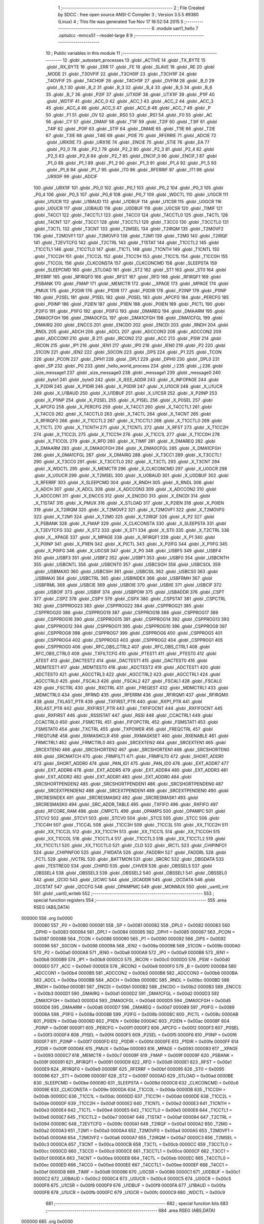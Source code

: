                                       1 ;--------------------------------------------------------
                                      2 ; File Created by SDCC : free open source ANSI-C Compiler
                                      3 ; Version 3.5.5 #9380 (Linux)
                                      4 ; This file was generated Tue Nov 17 16:52:54 2015
                                      5 ;--------------------------------------------------------
                                      6 	.module uart1_hello
                                      7 	.optsdcc -mmcs51 --model-large
                                      8 	
                                      9 ;--------------------------------------------------------
                                     10 ; Public variables in this module
                                     11 ;--------------------------------------------------------
                                     12 	.globl _autostart_processes
                                     13 	.globl _ACTIVE
                                     14 	.globl _TX_BYTE
                                     15 	.globl _RX_BYTE
                                     16 	.globl _ERR
                                     17 	.globl _FE
                                     18 	.globl _SLAVE
                                     19 	.globl _RE
                                     20 	.globl _MODE
                                     21 	.globl _T3OVFIF
                                     22 	.globl _T3CH0IF
                                     23 	.globl _T3CH1IF
                                     24 	.globl _T4OVFIF
                                     25 	.globl _T4CH0IF
                                     26 	.globl _T4CH1IF
                                     27 	.globl _OVFIM
                                     28 	.globl _B_0
                                     29 	.globl _B_1
                                     30 	.globl _B_2
                                     31 	.globl _B_3
                                     32 	.globl _B_4
                                     33 	.globl _B_5
                                     34 	.globl _B_6
                                     35 	.globl _B_7
                                     36 	.globl _P2IF
                                     37 	.globl _UTX0IF
                                     38 	.globl _UTX1IF
                                     39 	.globl _P1IF
                                     40 	.globl _WDTIF
                                     41 	.globl _ACC_0
                                     42 	.globl _ACC_1
                                     43 	.globl _ACC_2
                                     44 	.globl _ACC_3
                                     45 	.globl _ACC_4
                                     46 	.globl _ACC_5
                                     47 	.globl _ACC_6
                                     48 	.globl _ACC_7
                                     49 	.globl _P
                                     50 	.globl _F1
                                     51 	.globl _OV
                                     52 	.globl _RS0
                                     53 	.globl _RS1
                                     54 	.globl _F0
                                     55 	.globl _AC
                                     56 	.globl _CY
                                     57 	.globl _DMAIF
                                     58 	.globl _T1IF
                                     59 	.globl _T2IF
                                     60 	.globl _T3IF
                                     61 	.globl _T4IF
                                     62 	.globl _P0IF
                                     63 	.globl _STIF
                                     64 	.globl _DMAIE
                                     65 	.globl _T1IE
                                     66 	.globl _T2IE
                                     67 	.globl _T3IE
                                     68 	.globl _T4IE
                                     69 	.globl _P0IE
                                     70 	.globl _RFERRIE
                                     71 	.globl _ADCIE
                                     72 	.globl _URX0IE
                                     73 	.globl _URX1IE
                                     74 	.globl _ENCIE
                                     75 	.globl _STIE
                                     76 	.globl _EA
                                     77 	.globl _P2_0
                                     78 	.globl _P2_1
                                     79 	.globl _P2_2
                                     80 	.globl _P2_3
                                     81 	.globl _P2_4
                                     82 	.globl _P2_5
                                     83 	.globl _P2_6
                                     84 	.globl _P2_7
                                     85 	.globl _ENCIF_0
                                     86 	.globl _ENCIF_1
                                     87 	.globl _P1_0
                                     88 	.globl _P1_1
                                     89 	.globl _P1_2
                                     90 	.globl _P1_3
                                     91 	.globl _P1_4
                                     92 	.globl _P1_5
                                     93 	.globl _P1_6
                                     94 	.globl _P1_7
                                     95 	.globl _IT0
                                     96 	.globl _RFERRIF
                                     97 	.globl _IT1
                                     98 	.globl _URX0IF
                                     99 	.globl _ADCIF
                                    100 	.globl _URX1IF
                                    101 	.globl _P0_0
                                    102 	.globl _P0_1
                                    103 	.globl _P0_2
                                    104 	.globl _P0_3
                                    105 	.globl _P0_4
                                    106 	.globl _P0_5
                                    107 	.globl _P0_6
                                    108 	.globl _P0_7
                                    109 	.globl _WDCTL
                                    110 	.globl _U1GCR
                                    111 	.globl _U1UCR
                                    112 	.globl _U1BAUD
                                    113 	.globl _U1DBUF
                                    114 	.globl _U1CSR
                                    115 	.globl _U0GCR
                                    116 	.globl _U0UCR
                                    117 	.globl _U0BAUD
                                    118 	.globl _U0DBUF
                                    119 	.globl _U0CSR
                                    120 	.globl _TIMIF
                                    121 	.globl _T4CC1
                                    122 	.globl _T4CCTL1
                                    123 	.globl _T4CC0
                                    124 	.globl _T4CCTL0
                                    125 	.globl _T4CTL
                                    126 	.globl _T4CNT
                                    127 	.globl _T3CC1
                                    128 	.globl _T3CCTL1
                                    129 	.globl _T3CC0
                                    130 	.globl _T3CCTL0
                                    131 	.globl _T3CTL
                                    132 	.globl _T3CNT
                                    133 	.globl _T2MSEL
                                    134 	.globl _T2IRQM
                                    135 	.globl _T2MOVF2
                                    136 	.globl _T2MOVF1
                                    137 	.globl _T2MOVF0
                                    138 	.globl _T2M1
                                    139 	.globl _T2M0
                                    140 	.globl _T2IRQF
                                    141 	.globl _T2EVTCFG
                                    142 	.globl _T2CTRL
                                    143 	.globl _T1STAT
                                    144 	.globl _T1CCTL2
                                    145 	.globl _T1CCTL1
                                    146 	.globl _T1CCTL0
                                    147 	.globl _T1CTL
                                    148 	.globl _T1CNTH
                                    149 	.globl _T1CNTL
                                    150 	.globl _T1CC2H
                                    151 	.globl _T1CC2L
                                    152 	.globl _T1CC1H
                                    153 	.globl _T1CC1L
                                    154 	.globl _T1CC0H
                                    155 	.globl _T1CC0L
                                    156 	.globl _CLKCONSTA
                                    157 	.globl _CLKCONCMD
                                    158 	.globl _SLEEPSTA
                                    159 	.globl _SLEEPCMD
                                    160 	.globl _STLOAD
                                    161 	.globl _ST2
                                    162 	.globl _ST1
                                    163 	.globl _ST0
                                    164 	.globl _RFERRF
                                    165 	.globl _RFIRQF0
                                    166 	.globl _RFST
                                    167 	.globl _RFD
                                    168 	.globl _RFIRQF1
                                    169 	.globl _PSBANK
                                    170 	.globl _FMAP
                                    171 	.globl _MEMCTR
                                    172 	.globl __XPAGE
                                    173 	.globl _MPAGE
                                    174 	.globl _PMUX
                                    175 	.globl _P2DIR
                                    176 	.globl _P1DIR
                                    177 	.globl _P0DIR
                                    178 	.globl _P2INP
                                    179 	.globl _P1INP
                                    180 	.globl _P2SEL
                                    181 	.globl _P1SEL
                                    182 	.globl _P0SEL
                                    183 	.globl _APCFG
                                    184 	.globl _PERCFG
                                    185 	.globl _P0INP
                                    186 	.globl _P2IEN
                                    187 	.globl _P1IEN
                                    188 	.globl _P0IEN
                                    189 	.globl _PICTL
                                    190 	.globl _P2IFG
                                    191 	.globl _P1IFG
                                    192 	.globl _P0IFG
                                    193 	.globl _DMAREQ
                                    194 	.globl _DMAARM
                                    195 	.globl _DMA0CFGH
                                    196 	.globl _DMA0CFGL
                                    197 	.globl _DMA1CFGH
                                    198 	.globl _DMA1CFGL
                                    199 	.globl _DMAIRQ
                                    200 	.globl _ENCCS
                                    201 	.globl _ENCDO
                                    202 	.globl _ENCDI
                                    203 	.globl _RNDH
                                    204 	.globl _RNDL
                                    205 	.globl _ADCH
                                    206 	.globl _ADCL
                                    207 	.globl _ADCCON3
                                    208 	.globl _ADCCON2
                                    209 	.globl _ADCCON1
                                    210 	.globl _B
                                    211 	.globl _IRCON2
                                    212 	.globl _ACC
                                    213 	.globl _PSW
                                    214 	.globl _IRCON
                                    215 	.globl _IP1
                                    216 	.globl _IEN1
                                    217 	.globl _IP0
                                    218 	.globl _IEN0
                                    219 	.globl _P2
                                    220 	.globl _S1CON
                                    221 	.globl _IEN2
                                    222 	.globl _S0CON
                                    223 	.globl _DPS
                                    224 	.globl _P1
                                    225 	.globl _TCON
                                    226 	.globl _PCON
                                    227 	.globl _DPH1
                                    228 	.globl _DPL1
                                    229 	.globl _DPH0
                                    230 	.globl _DPL0
                                    231 	.globl _SP
                                    232 	.globl _P0
                                    233 	.globl _hello_world_process
                                    234 	.globl _i
                                    235 	.globl _j
                                    236 	.globl _size_message1
                                    237 	.globl _size_message0
                                    238 	.globl _message1
                                    239 	.globl _message0
                                    240 	.globl _byte1
                                    241 	.globl _byte0
                                    242 	.globl _X_IEEE_ADDR
                                    243 	.globl _X_INFOPAGE
                                    244 	.globl _X_P2DIR
                                    245 	.globl _X_P1DIR
                                    246 	.globl _X_P0DIR
                                    247 	.globl _X_U1GCR
                                    248 	.globl _X_U1UCR
                                    249 	.globl _X_U1BAUD
                                    250 	.globl _X_U1DBUF
                                    251 	.globl _X_U1CSR
                                    252 	.globl _X_P2INP
                                    253 	.globl _X_P1INP
                                    254 	.globl _X_P2SEL
                                    255 	.globl _X_P1SEL
                                    256 	.globl _X_P0SEL
                                    257 	.globl _X_APCFG
                                    258 	.globl _X_PERCFG
                                    259 	.globl _X_T4CC1
                                    260 	.globl _X_T4CCTL1
                                    261 	.globl _X_T4CC0
                                    262 	.globl _X_T4CCTL0
                                    263 	.globl _X_T4CTL
                                    264 	.globl _X_T4CNT
                                    265 	.globl _X_RFIRQF0
                                    266 	.globl _X_T1CCTL2
                                    267 	.globl _X_T1CCTL1
                                    268 	.globl _X_T1CCTL0
                                    269 	.globl _X_T1CTL
                                    270 	.globl _X_T1CNTH
                                    271 	.globl _X_T1CNTL
                                    272 	.globl _X_RFST
                                    273 	.globl _X_T1CC2H
                                    274 	.globl _X_T1CC2L
                                    275 	.globl _X_T1CC1H
                                    276 	.globl _X_T1CC1L
                                    277 	.globl _X_T1CC0H
                                    278 	.globl _X_T1CC0L
                                    279 	.globl _X_RFD
                                    280 	.globl _X_TIMIF
                                    281 	.globl _X_DMAREQ
                                    282 	.globl _X_DMAARM
                                    283 	.globl _X_DMA0CFGH
                                    284 	.globl _X_DMA0CFGL
                                    285 	.globl _X_DMA1CFGH
                                    286 	.globl _X_DMA1CFGL
                                    287 	.globl _X_DMAIRQ
                                    288 	.globl _X_T3CC1
                                    289 	.globl _X_T3CCTL1
                                    290 	.globl _X_T3CC0
                                    291 	.globl _X_T3CCTL0
                                    292 	.globl _X_T3CTL
                                    293 	.globl _X_T3CNT
                                    294 	.globl _X_WDCTL
                                    295 	.globl _X_MEMCTR
                                    296 	.globl _X_CLKCONCMD
                                    297 	.globl _X_U0GCR
                                    298 	.globl _X_U0UCR
                                    299 	.globl _X_T2MSEL
                                    300 	.globl _X_U0BAUD
                                    301 	.globl _X_U0DBUF
                                    302 	.globl _X_RFERRF
                                    303 	.globl _X_SLEEPCMD
                                    304 	.globl _X_RNDH
                                    305 	.globl _X_RNDL
                                    306 	.globl _X_ADCH
                                    307 	.globl _X_ADCL
                                    308 	.globl _X_ADCCON3
                                    309 	.globl _X_ADCCON2
                                    310 	.globl _X_ADCCON1
                                    311 	.globl _X_ENCCS
                                    312 	.globl _X_ENCDO
                                    313 	.globl _X_ENCDI
                                    314 	.globl _X_T1STAT
                                    315 	.globl _X_PMUX
                                    316 	.globl _X_STLOAD
                                    317 	.globl _X_P2IEN
                                    318 	.globl _X_P0IEN
                                    319 	.globl _X_T2IRQM
                                    320 	.globl _X_T2MOVF2
                                    321 	.globl _X_T2MOVF1
                                    322 	.globl _X_T2MOVF0
                                    323 	.globl _X_T2M1
                                    324 	.globl _X_T2M0
                                    325 	.globl _X_T2IRQF
                                    326 	.globl _X_P2
                                    327 	.globl _X_PSBANK
                                    328 	.globl _X_FMAP
                                    329 	.globl _X_CLKCONSTA
                                    330 	.globl _X_SLEEPSTA
                                    331 	.globl _X_T2EVTCFG
                                    332 	.globl _X_ST2
                                    333 	.globl _X_ST1
                                    334 	.globl _X_ST0
                                    335 	.globl _X_T2CTRL
                                    336 	.globl _X__XPAGE
                                    337 	.globl _X_MPAGE
                                    338 	.globl _X_RFIRQF1
                                    339 	.globl _X_P1
                                    340 	.globl _X_P0INP
                                    341 	.globl _X_P1IEN
                                    342 	.globl _X_PICTL
                                    343 	.globl _X_P2IFG
                                    344 	.globl _X_P1IFG
                                    345 	.globl _X_P0IFG
                                    346 	.globl _X_U0CSR
                                    347 	.globl _X_P0
                                    348 	.globl _USBF5
                                    349 	.globl _USBF4
                                    350 	.globl _USBF3
                                    351 	.globl _USBF2
                                    352 	.globl _USBF1
                                    353 	.globl _USBF0
                                    354 	.globl _USBCNTH
                                    355 	.globl _USBCNTL
                                    356 	.globl _USBCNT0
                                    357 	.globl _USBCSOH
                                    358 	.globl _USBCSOL
                                    359 	.globl _USBMAXO
                                    360 	.globl _USBCSIH
                                    361 	.globl _USBCSIL
                                    362 	.globl _USBCS0
                                    363 	.globl _USBMAXI
                                    364 	.globl _USBCTRL
                                    365 	.globl _USBINDEX
                                    366 	.globl _USBFRMH
                                    367 	.globl _USBFRML
                                    368 	.globl _USBCIE
                                    369 	.globl _USBOIE
                                    370 	.globl _USBIIE
                                    371 	.globl _USBCIF
                                    372 	.globl _USBOIF
                                    373 	.globl _USBIIF
                                    374 	.globl _USBPOW
                                    375 	.globl _USBADDR
                                    376 	.globl _CSPT
                                    377 	.globl _CSPZ
                                    378 	.globl _CSPY
                                    379 	.globl _CSPX
                                    380 	.globl _CSPSTAT
                                    381 	.globl _CSPCTRL
                                    382 	.globl _CSPPROG23
                                    383 	.globl _CSPPROG22
                                    384 	.globl _CSPPROG21
                                    385 	.globl _CSPPROG20
                                    386 	.globl _CSPPROG19
                                    387 	.globl _CSPPROG18
                                    388 	.globl _CSPPROG17
                                    389 	.globl _CSPPROG16
                                    390 	.globl _CSPPROG15
                                    391 	.globl _CSPPROG14
                                    392 	.globl _CSPPROG13
                                    393 	.globl _CSPPROG12
                                    394 	.globl _CSPPROG11
                                    395 	.globl _CSPPROG10
                                    396 	.globl _CSPPROG9
                                    397 	.globl _CSPPROG8
                                    398 	.globl _CSPPROG7
                                    399 	.globl _CSPPROG6
                                    400 	.globl _CSPPROG5
                                    401 	.globl _CSPPROG4
                                    402 	.globl _CSPPROG3
                                    403 	.globl _CSPPROG2
                                    404 	.globl _CSPPROG1
                                    405 	.globl _CSPPROG0
                                    406 	.globl _RFC_OBS_CTRL2
                                    407 	.globl _RFC_OBS_CTRL1
                                    408 	.globl _RFC_OBS_CTRL0
                                    409 	.globl _TXFILTCFG
                                    410 	.globl _PTEST1
                                    411 	.globl _PTEST0
                                    412 	.globl _ATEST
                                    413 	.globl _DACTEST2
                                    414 	.globl _DACTEST1
                                    415 	.globl _DACTEST0
                                    416 	.globl _MDMTEST1
                                    417 	.globl _MDMTEST0
                                    418 	.globl _ADCTEST2
                                    419 	.globl _ADCTEST1
                                    420 	.globl _ADCTEST0
                                    421 	.globl _AGCCTRL3
                                    422 	.globl _AGCCTRL2
                                    423 	.globl _AGCCTRL1
                                    424 	.globl _AGCCTRL0
                                    425 	.globl _FSCAL3
                                    426 	.globl _FSCAL2
                                    427 	.globl _FSCAL1
                                    428 	.globl _FSCAL0
                                    429 	.globl _FSCTRL
                                    430 	.globl _RXCTRL
                                    431 	.globl _FREQEST
                                    432 	.globl _MDMCTRL1
                                    433 	.globl _MDMCTRL0
                                    434 	.globl _RFRND
                                    435 	.globl _RFERRM
                                    436 	.globl _RFIRQM1
                                    437 	.globl _RFIRQM0
                                    438 	.globl _TXLAST_PTR
                                    439 	.globl _TXFIRST_PTR
                                    440 	.globl _RXP1_PTR
                                    441 	.globl _RXLAST_PTR
                                    442 	.globl _RXFIRST_PTR
                                    443 	.globl _TXFIFOCNT
                                    444 	.globl _RXFIFOCNT
                                    445 	.globl _RXFIRST
                                    446 	.globl _RSSISTAT
                                    447 	.globl _RSSI
                                    448 	.globl _CCACTRL1
                                    449 	.globl _CCACTRL0
                                    450 	.globl _FSMCTRL
                                    451 	.globl _FIFOPCTRL
                                    452 	.globl _FSMSTAT1
                                    453 	.globl _FSMSTAT0
                                    454 	.globl _TXCTRL
                                    455 	.globl _TXPOWER
                                    456 	.globl _FREQCTRL
                                    457 	.globl _FREQTUNE
                                    458 	.globl _RXMASKCLR
                                    459 	.globl _RXMASKSET
                                    460 	.globl _RXENABLE
                                    461 	.globl _FRMCTRL1
                                    462 	.globl _FRMCTRL0
                                    463 	.globl _SRCEXTEN2
                                    464 	.globl _SRCEXTEN1
                                    465 	.globl _SRCEXTEN0
                                    466 	.globl _SRCSHORTEN2
                                    467 	.globl _SRCSHORTEN1
                                    468 	.globl _SRCSHORTEN0
                                    469 	.globl _SRCMATCH
                                    470 	.globl _FRMFILT1
                                    471 	.globl _FRMFILT0
                                    472 	.globl _SHORT_ADDR1
                                    473 	.globl _SHORT_ADDR0
                                    474 	.globl _PAN_ID1
                                    475 	.globl _PAN_ID0
                                    476 	.globl _EXT_ADDR7
                                    477 	.globl _EXT_ADDR6
                                    478 	.globl _EXT_ADDR5
                                    479 	.globl _EXT_ADDR4
                                    480 	.globl _EXT_ADDR3
                                    481 	.globl _EXT_ADDR2
                                    482 	.globl _EXT_ADDR1
                                    483 	.globl _EXT_ADDR0
                                    484 	.globl _SRCSHORTPENDEN2
                                    485 	.globl _SRCSHORTPENDEN1
                                    486 	.globl _SRCSHORTPENDEN0
                                    487 	.globl _SRCEXTPENDEN2
                                    488 	.globl _SRCEXTPENDEN1
                                    489 	.globl _SRCEXTPENDEN0
                                    490 	.globl _SRCRESINDEX
                                    491 	.globl _SRCRESMASK2
                                    492 	.globl _SRCRESMASK1
                                    493 	.globl _SRCRESMASK0
                                    494 	.globl _SRC_ADDR_TABLE
                                    495 	.globl _TXFIFO
                                    496 	.globl _RXFIFO
                                    497 	.globl _RFCORE_RAM
                                    498 	.globl _CMPCTL
                                    499 	.globl _OPAMPS
                                    500 	.globl _OPAMPC
                                    501 	.globl _STCV2
                                    502 	.globl _STCV1
                                    503 	.globl _STCV0
                                    504 	.globl _STCS
                                    505 	.globl _STCC
                                    506 	.globl _T1CC4H
                                    507 	.globl _T1CC4L
                                    508 	.globl _T1CC3H
                                    509 	.globl _T1CC3L
                                    510 	.globl _XX_T1CC2H
                                    511 	.globl _XX_T1CC2L
                                    512 	.globl _XX_T1CC1H
                                    513 	.globl _XX_T1CC1L
                                    514 	.globl _XX_T1CC0H
                                    515 	.globl _XX_T1CC0L
                                    516 	.globl _T1CCTL4
                                    517 	.globl _T1CCTL3
                                    518 	.globl _XX_T1CCTL2
                                    519 	.globl _XX_T1CCTL1
                                    520 	.globl _XX_T1CCTL0
                                    521 	.globl _CLD
                                    522 	.globl _IRCTL
                                    523 	.globl _CHIPINFO1
                                    524 	.globl _CHIPINFO0
                                    525 	.globl _FWDATA
                                    526 	.globl _FADDRH
                                    527 	.globl _FADDRL
                                    528 	.globl _FCTL
                                    529 	.globl _IVCTRL
                                    530 	.globl _BATTMON
                                    531 	.globl _SRCRC
                                    532 	.globl _DBGDATA
                                    533 	.globl _TESTREG0
                                    534 	.globl _CHIPID
                                    535 	.globl _CHVER
                                    536 	.globl _OBSSEL5
                                    537 	.globl _OBSSEL4
                                    538 	.globl _OBSSEL3
                                    539 	.globl _OBSSEL2
                                    540 	.globl _OBSSEL1
                                    541 	.globl _OBSSEL0
                                    542 	.globl _I2CIO
                                    543 	.globl _I2CWC
                                    544 	.globl _I2CADDR
                                    545 	.globl _I2CDATA
                                    546 	.globl _I2CSTAT
                                    547 	.globl _I2CCFG
                                    548 	.globl _OPAMPMC
                                    549 	.globl _MONMUX
                                    550 	.globl _uart0_init
                                    551 	.globl _uart0_writeb
                                    552 ;--------------------------------------------------------
                                    553 ; special function registers
                                    554 ;--------------------------------------------------------
                                    555 	.area RSEG    (ABS,DATA)
      000000                        556 	.org 0x0000
                           000080   557 _P0	=	0x0080
                           000081   558 _SP	=	0x0081
                           000082   559 _DPL0	=	0x0082
                           000083   560 _DPH0	=	0x0083
                           000084   561 _DPL1	=	0x0084
                           000085   562 _DPH1	=	0x0085
                           000087   563 _PCON	=	0x0087
                           000088   564 _TCON	=	0x0088
                           000090   565 _P1	=	0x0090
                           000092   566 _DPS	=	0x0092
                           000098   567 _S0CON	=	0x0098
                           00009A   568 _IEN2	=	0x009a
                           00009B   569 _S1CON	=	0x009b
                           0000A0   570 _P2	=	0x00a0
                           0000A8   571 _IEN0	=	0x00a8
                           0000A9   572 _IP0	=	0x00a9
                           0000B8   573 _IEN1	=	0x00b8
                           0000B9   574 _IP1	=	0x00b9
                           0000C0   575 _IRCON	=	0x00c0
                           0000D0   576 _PSW	=	0x00d0
                           0000E0   577 _ACC	=	0x00e0
                           0000E8   578 _IRCON2	=	0x00e8
                           0000F0   579 _B	=	0x00f0
                           0000B4   580 _ADCCON1	=	0x00b4
                           0000B5   581 _ADCCON2	=	0x00b5
                           0000B6   582 _ADCCON3	=	0x00b6
                           0000BA   583 _ADCL	=	0x00ba
                           0000BB   584 _ADCH	=	0x00bb
                           0000BC   585 _RNDL	=	0x00bc
                           0000BD   586 _RNDH	=	0x00bd
                           0000B1   587 _ENCDI	=	0x00b1
                           0000B2   588 _ENCDO	=	0x00b2
                           0000B3   589 _ENCCS	=	0x00b3
                           0000D1   590 _DMAIRQ	=	0x00d1
                           0000D2   591 _DMA1CFGL	=	0x00d2
                           0000D3   592 _DMA1CFGH	=	0x00d3
                           0000D4   593 _DMA0CFGL	=	0x00d4
                           0000D5   594 _DMA0CFGH	=	0x00d5
                           0000D6   595 _DMAARM	=	0x00d6
                           0000D7   596 _DMAREQ	=	0x00d7
                           000089   597 _P0IFG	=	0x0089
                           00008A   598 _P1IFG	=	0x008a
                           00008B   599 _P2IFG	=	0x008b
                           00008C   600 _PICTL	=	0x008c
                           0000AB   601 _P0IEN	=	0x00ab
                           00008D   602 _P1IEN	=	0x008d
                           0000AC   603 _P2IEN	=	0x00ac
                           00008F   604 _P0INP	=	0x008f
                           0000F1   605 _PERCFG	=	0x00f1
                           0000F2   606 _APCFG	=	0x00f2
                           0000F3   607 _P0SEL	=	0x00f3
                           0000F4   608 _P1SEL	=	0x00f4
                           0000F5   609 _P2SEL	=	0x00f5
                           0000F6   610 _P1INP	=	0x00f6
                           0000F7   611 _P2INP	=	0x00f7
                           0000FD   612 _P0DIR	=	0x00fd
                           0000FE   613 _P1DIR	=	0x00fe
                           0000FF   614 _P2DIR	=	0x00ff
                           0000AE   615 _PMUX	=	0x00ae
                           000093   616 _MPAGE	=	0x0093
                           000093   617 __XPAGE	=	0x0093
                           0000C7   618 _MEMCTR	=	0x00c7
                           00009F   619 _FMAP	=	0x009f
                           00009F   620 _PSBANK	=	0x009f
                           000091   621 _RFIRQF1	=	0x0091
                           0000D9   622 _RFD	=	0x00d9
                           0000E1   623 _RFST	=	0x00e1
                           0000E9   624 _RFIRQF0	=	0x00e9
                           0000BF   625 _RFERRF	=	0x00bf
                           000095   626 _ST0	=	0x0095
                           000096   627 _ST1	=	0x0096
                           000097   628 _ST2	=	0x0097
                           0000AD   629 _STLOAD	=	0x00ad
                           0000BE   630 _SLEEPCMD	=	0x00be
                           00009D   631 _SLEEPSTA	=	0x009d
                           0000C6   632 _CLKCONCMD	=	0x00c6
                           00009E   633 _CLKCONSTA	=	0x009e
                           0000DA   634 _T1CC0L	=	0x00da
                           0000DB   635 _T1CC0H	=	0x00db
                           0000DC   636 _T1CC1L	=	0x00dc
                           0000DD   637 _T1CC1H	=	0x00dd
                           0000DE   638 _T1CC2L	=	0x00de
                           0000DF   639 _T1CC2H	=	0x00df
                           0000E2   640 _T1CNTL	=	0x00e2
                           0000E3   641 _T1CNTH	=	0x00e3
                           0000E4   642 _T1CTL	=	0x00e4
                           0000E5   643 _T1CCTL0	=	0x00e5
                           0000E6   644 _T1CCTL1	=	0x00e6
                           0000E7   645 _T1CCTL2	=	0x00e7
                           0000AF   646 _T1STAT	=	0x00af
                           000094   647 _T2CTRL	=	0x0094
                           00009C   648 _T2EVTCFG	=	0x009c
                           0000A1   649 _T2IRQF	=	0x00a1
                           0000A2   650 _T2M0	=	0x00a2
                           0000A3   651 _T2M1	=	0x00a3
                           0000A4   652 _T2MOVF0	=	0x00a4
                           0000A5   653 _T2MOVF1	=	0x00a5
                           0000A6   654 _T2MOVF2	=	0x00a6
                           0000A7   655 _T2IRQM	=	0x00a7
                           0000C3   656 _T2MSEL	=	0x00c3
                           0000CA   657 _T3CNT	=	0x00ca
                           0000CB   658 _T3CTL	=	0x00cb
                           0000CC   659 _T3CCTL0	=	0x00cc
                           0000CD   660 _T3CC0	=	0x00cd
                           0000CE   661 _T3CCTL1	=	0x00ce
                           0000CF   662 _T3CC1	=	0x00cf
                           0000EA   663 _T4CNT	=	0x00ea
                           0000EB   664 _T4CTL	=	0x00eb
                           0000EC   665 _T4CCTL0	=	0x00ec
                           0000ED   666 _T4CC0	=	0x00ed
                           0000EE   667 _T4CCTL1	=	0x00ee
                           0000EF   668 _T4CC1	=	0x00ef
                           0000D8   669 _TIMIF	=	0x00d8
                           000086   670 _U0CSR	=	0x0086
                           0000C1   671 _U0DBUF	=	0x00c1
                           0000C2   672 _U0BAUD	=	0x00c2
                           0000C4   673 _U0UCR	=	0x00c4
                           0000C5   674 _U0GCR	=	0x00c5
                           0000F8   675 _U1CSR	=	0x00f8
                           0000F9   676 _U1DBUF	=	0x00f9
                           0000FA   677 _U1BAUD	=	0x00fa
                           0000FB   678 _U1UCR	=	0x00fb
                           0000FC   679 _U1GCR	=	0x00fc
                           0000C9   680 _WDCTL	=	0x00c9
                                    681 ;--------------------------------------------------------
                                    682 ; special function bits
                                    683 ;--------------------------------------------------------
                                    684 	.area RSEG    (ABS,DATA)
      000000                        685 	.org 0x0000
                           000087   686 _P0_7	=	0x0087
                           000086   687 _P0_6	=	0x0086
                           000085   688 _P0_5	=	0x0085
                           000084   689 _P0_4	=	0x0084
                           000083   690 _P0_3	=	0x0083
                           000082   691 _P0_2	=	0x0082
                           000081   692 _P0_1	=	0x0081
                           000080   693 _P0_0	=	0x0080
                           00008F   694 _URX1IF	=	0x008f
                           00008D   695 _ADCIF	=	0x008d
                           00008B   696 _URX0IF	=	0x008b
                           00008A   697 _IT1	=	0x008a
                           000089   698 _RFERRIF	=	0x0089
                           000088   699 _IT0	=	0x0088
                           000097   700 _P1_7	=	0x0097
                           000096   701 _P1_6	=	0x0096
                           000095   702 _P1_5	=	0x0095
                           000094   703 _P1_4	=	0x0094
                           000093   704 _P1_3	=	0x0093
                           000092   705 _P1_2	=	0x0092
                           000091   706 _P1_1	=	0x0091
                           000090   707 _P1_0	=	0x0090
                           000099   708 _ENCIF_1	=	0x0099
                           000098   709 _ENCIF_0	=	0x0098
                           0000A7   710 _P2_7	=	0x00a7
                           0000A6   711 _P2_6	=	0x00a6
                           0000A5   712 _P2_5	=	0x00a5
                           0000A4   713 _P2_4	=	0x00a4
                           0000A3   714 _P2_3	=	0x00a3
                           0000A2   715 _P2_2	=	0x00a2
                           0000A1   716 _P2_1	=	0x00a1
                           0000A0   717 _P2_0	=	0x00a0
                           0000AF   718 _EA	=	0x00af
                           0000AD   719 _STIE	=	0x00ad
                           0000AC   720 _ENCIE	=	0x00ac
                           0000AB   721 _URX1IE	=	0x00ab
                           0000AA   722 _URX0IE	=	0x00aa
                           0000A9   723 _ADCIE	=	0x00a9
                           0000A8   724 _RFERRIE	=	0x00a8
                           0000BD   725 _P0IE	=	0x00bd
                           0000BC   726 _T4IE	=	0x00bc
                           0000BB   727 _T3IE	=	0x00bb
                           0000BA   728 _T2IE	=	0x00ba
                           0000B9   729 _T1IE	=	0x00b9
                           0000B8   730 _DMAIE	=	0x00b8
                           0000C7   731 _STIF	=	0x00c7
                           0000C5   732 _P0IF	=	0x00c5
                           0000C4   733 _T4IF	=	0x00c4
                           0000C3   734 _T3IF	=	0x00c3
                           0000C2   735 _T2IF	=	0x00c2
                           0000C1   736 _T1IF	=	0x00c1
                           0000C0   737 _DMAIF	=	0x00c0
                           0000D7   738 _CY	=	0x00d7
                           0000D6   739 _AC	=	0x00d6
                           0000D5   740 _F0	=	0x00d5
                           0000D4   741 _RS1	=	0x00d4
                           0000D3   742 _RS0	=	0x00d3
                           0000D2   743 _OV	=	0x00d2
                           0000D1   744 _F1	=	0x00d1
                           0000D0   745 _P	=	0x00d0
                           0000E7   746 _ACC_7	=	0x00e7
                           0000E6   747 _ACC_6	=	0x00e6
                           0000E5   748 _ACC_5	=	0x00e5
                           0000E4   749 _ACC_4	=	0x00e4
                           0000E3   750 _ACC_3	=	0x00e3
                           0000E2   751 _ACC_2	=	0x00e2
                           0000E1   752 _ACC_1	=	0x00e1
                           0000E0   753 _ACC_0	=	0x00e0
                           0000EC   754 _WDTIF	=	0x00ec
                           0000EB   755 _P1IF	=	0x00eb
                           0000EA   756 _UTX1IF	=	0x00ea
                           0000E9   757 _UTX0IF	=	0x00e9
                           0000E8   758 _P2IF	=	0x00e8
                           0000F7   759 _B_7	=	0x00f7
                           0000F6   760 _B_6	=	0x00f6
                           0000F5   761 _B_5	=	0x00f5
                           0000F4   762 _B_4	=	0x00f4
                           0000F3   763 _B_3	=	0x00f3
                           0000F2   764 _B_2	=	0x00f2
                           0000F1   765 _B_1	=	0x00f1
                           0000F0   766 _B_0	=	0x00f0
                           0000DE   767 _OVFIM	=	0x00de
                           0000DD   768 _T4CH1IF	=	0x00dd
                           0000DC   769 _T4CH0IF	=	0x00dc
                           0000DB   770 _T4OVFIF	=	0x00db
                           0000DA   771 _T3CH1IF	=	0x00da
                           0000D9   772 _T3CH0IF	=	0x00d9
                           0000D8   773 _T3OVFIF	=	0x00d8
                           0000FF   774 _MODE	=	0x00ff
                           0000FE   775 _RE	=	0x00fe
                           0000FD   776 _SLAVE	=	0x00fd
                           0000FC   777 _FE	=	0x00fc
                           0000FB   778 _ERR	=	0x00fb
                           0000FA   779 _RX_BYTE	=	0x00fa
                           0000F9   780 _TX_BYTE	=	0x00f9
                           0000F8   781 _ACTIVE	=	0x00f8
                                    782 ;--------------------------------------------------------
                                    783 ; overlayable register banks
                                    784 ;--------------------------------------------------------
                                    785 	.area REG_BANK_0	(REL,OVR,DATA)
      000000                        786 	.ds 8
                                    787 ;--------------------------------------------------------
                                    788 ; internal ram data
                                    789 ;--------------------------------------------------------
                                    790 	.area DSEG    (DATA)
                                    791 ;--------------------------------------------------------
                                    792 ; overlayable items in internal ram 
                                    793 ;--------------------------------------------------------
                                    794 ;--------------------------------------------------------
                                    795 ; indirectly addressable internal ram data
                                    796 ;--------------------------------------------------------
                                    797 	.area ISEG    (DATA)
                                    798 ;--------------------------------------------------------
                                    799 ; absolute internal ram data
                                    800 ;--------------------------------------------------------
                                    801 	.area IABS    (ABS,DATA)
                                    802 	.area IABS    (ABS,DATA)
                                    803 ;--------------------------------------------------------
                                    804 ; bit data
                                    805 ;--------------------------------------------------------
                                    806 	.area BSEG    (BIT)
                                    807 ;--------------------------------------------------------
                                    808 ; paged external ram data
                                    809 ;--------------------------------------------------------
                                    810 	.area PSEG    (PAG,XDATA)
                                    811 ;--------------------------------------------------------
                                    812 ; external ram data
                                    813 ;--------------------------------------------------------
                                    814 	.area XSEG    (XDATA)
                           0061A6   815 _MONMUX	=	0x61a6
                           0061A6   816 _OPAMPMC	=	0x61a6
                           006230   817 _I2CCFG	=	0x6230
                           006231   818 _I2CSTAT	=	0x6231
                           006232   819 _I2CDATA	=	0x6232
                           006233   820 _I2CADDR	=	0x6233
                           006234   821 _I2CWC	=	0x6234
                           006235   822 _I2CIO	=	0x6235
                           006243   823 _OBSSEL0	=	0x6243
                           006244   824 _OBSSEL1	=	0x6244
                           006245   825 _OBSSEL2	=	0x6245
                           006246   826 _OBSSEL3	=	0x6246
                           006247   827 _OBSSEL4	=	0x6247
                           006248   828 _OBSSEL5	=	0x6248
                           006249   829 _CHVER	=	0x6249
                           00624A   830 _CHIPID	=	0x624a
                           00624B   831 _TESTREG0	=	0x624b
                           006260   832 _DBGDATA	=	0x6260
                           006262   833 _SRCRC	=	0x6262
                           006264   834 _BATTMON	=	0x6264
                           006265   835 _IVCTRL	=	0x6265
                           006270   836 _FCTL	=	0x6270
                           006271   837 _FADDRL	=	0x6271
                           006272   838 _FADDRH	=	0x6272
                           006273   839 _FWDATA	=	0x6273
                           006276   840 _CHIPINFO0	=	0x6276
                           006277   841 _CHIPINFO1	=	0x6277
                           006281   842 _IRCTL	=	0x6281
                           006290   843 _CLD	=	0x6290
                           0062A0   844 _XX_T1CCTL0	=	0x62a0
                           0062A1   845 _XX_T1CCTL1	=	0x62a1
                           0062A2   846 _XX_T1CCTL2	=	0x62a2
                           0062A3   847 _T1CCTL3	=	0x62a3
                           0062A4   848 _T1CCTL4	=	0x62a4
                           0062A6   849 _XX_T1CC0L	=	0x62a6
                           0062A7   850 _XX_T1CC0H	=	0x62a7
                           0062A8   851 _XX_T1CC1L	=	0x62a8
                           0062A9   852 _XX_T1CC1H	=	0x62a9
                           0062AA   853 _XX_T1CC2L	=	0x62aa
                           0062AB   854 _XX_T1CC2H	=	0x62ab
                           0062AC   855 _T1CC3L	=	0x62ac
                           0062AD   856 _T1CC3H	=	0x62ad
                           0062AE   857 _T1CC4L	=	0x62ae
                           0062AF   858 _T1CC4H	=	0x62af
                           0062B0   859 _STCC	=	0x62b0
                           0062B1   860 _STCS	=	0x62b1
                           0062B2   861 _STCV0	=	0x62b2
                           0062B3   862 _STCV1	=	0x62b3
                           0062B4   863 _STCV2	=	0x62b4
                           0062C0   864 _OPAMPC	=	0x62c0
                           0062C1   865 _OPAMPS	=	0x62c1
                           0062D0   866 _CMPCTL	=	0x62d0
                           006000   867 _RFCORE_RAM	=	0x6000
                           006000   868 _RXFIFO	=	0x6000
                           006080   869 _TXFIFO	=	0x6080
                           006100   870 _SRC_ADDR_TABLE	=	0x6100
                           006160   871 _SRCRESMASK0	=	0x6160
                           006161   872 _SRCRESMASK1	=	0x6161
                           006162   873 _SRCRESMASK2	=	0x6162
                           006163   874 _SRCRESINDEX	=	0x6163
                           006164   875 _SRCEXTPENDEN0	=	0x6164
                           006165   876 _SRCEXTPENDEN1	=	0x6165
                           006166   877 _SRCEXTPENDEN2	=	0x6166
                           006167   878 _SRCSHORTPENDEN0	=	0x6167
                           006168   879 _SRCSHORTPENDEN1	=	0x6168
                           006169   880 _SRCSHORTPENDEN2	=	0x6169
                           00616A   881 _EXT_ADDR0	=	0x616a
                           00616B   882 _EXT_ADDR1	=	0x616b
                           00616C   883 _EXT_ADDR2	=	0x616c
                           00616D   884 _EXT_ADDR3	=	0x616d
                           00616E   885 _EXT_ADDR4	=	0x616e
                           00616F   886 _EXT_ADDR5	=	0x616f
                           006170   887 _EXT_ADDR6	=	0x6170
                           006171   888 _EXT_ADDR7	=	0x6171
                           006172   889 _PAN_ID0	=	0x6172
                           006173   890 _PAN_ID1	=	0x6173
                           006174   891 _SHORT_ADDR0	=	0x6174
                           006175   892 _SHORT_ADDR1	=	0x6175
                           006180   893 _FRMFILT0	=	0x6180
                           006181   894 _FRMFILT1	=	0x6181
                           006182   895 _SRCMATCH	=	0x6182
                           006183   896 _SRCSHORTEN0	=	0x6183
                           006184   897 _SRCSHORTEN1	=	0x6184
                           006185   898 _SRCSHORTEN2	=	0x6185
                           006186   899 _SRCEXTEN0	=	0x6186
                           006187   900 _SRCEXTEN1	=	0x6187
                           006188   901 _SRCEXTEN2	=	0x6188
                           006189   902 _FRMCTRL0	=	0x6189
                           00618A   903 _FRMCTRL1	=	0x618a
                           00618B   904 _RXENABLE	=	0x618b
                           00618C   905 _RXMASKSET	=	0x618c
                           00618D   906 _RXMASKCLR	=	0x618d
                           00618E   907 _FREQTUNE	=	0x618e
                           00618F   908 _FREQCTRL	=	0x618f
                           006190   909 _TXPOWER	=	0x6190
                           006191   910 _TXCTRL	=	0x6191
                           006192   911 _FSMSTAT0	=	0x6192
                           006193   912 _FSMSTAT1	=	0x6193
                           006194   913 _FIFOPCTRL	=	0x6194
                           006195   914 _FSMCTRL	=	0x6195
                           006196   915 _CCACTRL0	=	0x6196
                           006197   916 _CCACTRL1	=	0x6197
                           006198   917 _RSSI	=	0x6198
                           006199   918 _RSSISTAT	=	0x6199
                           00619A   919 _RXFIRST	=	0x619a
                           00619B   920 _RXFIFOCNT	=	0x619b
                           00619C   921 _TXFIFOCNT	=	0x619c
                           00619D   922 _RXFIRST_PTR	=	0x619d
                           00619E   923 _RXLAST_PTR	=	0x619e
                           00619F   924 _RXP1_PTR	=	0x619f
                           0061A1   925 _TXFIRST_PTR	=	0x61a1
                           0061A2   926 _TXLAST_PTR	=	0x61a2
                           0061A3   927 _RFIRQM0	=	0x61a3
                           0061A4   928 _RFIRQM1	=	0x61a4
                           0061A5   929 _RFERRM	=	0x61a5
                           0061A7   930 _RFRND	=	0x61a7
                           0061A8   931 _MDMCTRL0	=	0x61a8
                           0061A9   932 _MDMCTRL1	=	0x61a9
                           0061AA   933 _FREQEST	=	0x61aa
                           0061AB   934 _RXCTRL	=	0x61ab
                           0061AC   935 _FSCTRL	=	0x61ac
                           0061AD   936 _FSCAL0	=	0x61ad
                           0061AE   937 _FSCAL1	=	0x61ae
                           0061AF   938 _FSCAL2	=	0x61af
                           0061B0   939 _FSCAL3	=	0x61b0
                           0061B1   940 _AGCCTRL0	=	0x61b1
                           0061B2   941 _AGCCTRL1	=	0x61b2
                           0061B3   942 _AGCCTRL2	=	0x61b3
                           0061B4   943 _AGCCTRL3	=	0x61b4
                           0061B5   944 _ADCTEST0	=	0x61b5
                           0061B6   945 _ADCTEST1	=	0x61b6
                           0061B7   946 _ADCTEST2	=	0x61b7
                           0061B8   947 _MDMTEST0	=	0x61b8
                           0061B9   948 _MDMTEST1	=	0x61b9
                           0061BA   949 _DACTEST0	=	0x61ba
                           0061BB   950 _DACTEST1	=	0x61bb
                           0061BC   951 _DACTEST2	=	0x61bc
                           0061BD   952 _ATEST	=	0x61bd
                           0061BE   953 _PTEST0	=	0x61be
                           0061BF   954 _PTEST1	=	0x61bf
                           0061FA   955 _TXFILTCFG	=	0x61fa
                           0061EB   956 _RFC_OBS_CTRL0	=	0x61eb
                           0061EC   957 _RFC_OBS_CTRL1	=	0x61ec
                           0061ED   958 _RFC_OBS_CTRL2	=	0x61ed
                           0061C0   959 _CSPPROG0	=	0x61c0
                           0061C1   960 _CSPPROG1	=	0x61c1
                           0061C2   961 _CSPPROG2	=	0x61c2
                           0061C3   962 _CSPPROG3	=	0x61c3
                           0061C4   963 _CSPPROG4	=	0x61c4
                           0061C5   964 _CSPPROG5	=	0x61c5
                           0061C6   965 _CSPPROG6	=	0x61c6
                           0061C7   966 _CSPPROG7	=	0x61c7
                           0061C8   967 _CSPPROG8	=	0x61c8
                           0061C9   968 _CSPPROG9	=	0x61c9
                           0061CA   969 _CSPPROG10	=	0x61ca
                           0061CB   970 _CSPPROG11	=	0x61cb
                           0061CC   971 _CSPPROG12	=	0x61cc
                           0061CD   972 _CSPPROG13	=	0x61cd
                           0061CE   973 _CSPPROG14	=	0x61ce
                           0061CF   974 _CSPPROG15	=	0x61cf
                           0061D0   975 _CSPPROG16	=	0x61d0
                           0061D1   976 _CSPPROG17	=	0x61d1
                           0061D2   977 _CSPPROG18	=	0x61d2
                           0061D3   978 _CSPPROG19	=	0x61d3
                           0061D4   979 _CSPPROG20	=	0x61d4
                           0061D5   980 _CSPPROG21	=	0x61d5
                           0061D6   981 _CSPPROG22	=	0x61d6
                           0061D7   982 _CSPPROG23	=	0x61d7
                           0061E0   983 _CSPCTRL	=	0x61e0
                           0061E1   984 _CSPSTAT	=	0x61e1
                           0061E2   985 _CSPX	=	0x61e2
                           0061E3   986 _CSPY	=	0x61e3
                           0061E4   987 _CSPZ	=	0x61e4
                           0061E5   988 _CSPT	=	0x61e5
                           006200   989 _USBADDR	=	0x6200
                           006201   990 _USBPOW	=	0x6201
                           006202   991 _USBIIF	=	0x6202
                           006204   992 _USBOIF	=	0x6204
                           006206   993 _USBCIF	=	0x6206
                           006207   994 _USBIIE	=	0x6207
                           006209   995 _USBOIE	=	0x6209
                           00620B   996 _USBCIE	=	0x620b
                           00620C   997 _USBFRML	=	0x620c
                           00620D   998 _USBFRMH	=	0x620d
                           00620E   999 _USBINDEX	=	0x620e
                           00620F  1000 _USBCTRL	=	0x620f
                           006210  1001 _USBMAXI	=	0x6210
                           006211  1002 _USBCS0	=	0x6211
                           006211  1003 _USBCSIL	=	0x6211
                           006212  1004 _USBCSIH	=	0x6212
                           006213  1005 _USBMAXO	=	0x6213
                           006214  1006 _USBCSOL	=	0x6214
                           006215  1007 _USBCSOH	=	0x6215
                           006216  1008 _USBCNT0	=	0x6216
                           006216  1009 _USBCNTL	=	0x6216
                           006217  1010 _USBCNTH	=	0x6217
                           006220  1011 _USBF0	=	0x6220
                           006222  1012 _USBF1	=	0x6222
                           006224  1013 _USBF2	=	0x6224
                           006226  1014 _USBF3	=	0x6226
                           006228  1015 _USBF4	=	0x6228
                           00622A  1016 _USBF5	=	0x622a
                           007080  1017 _X_P0	=	0x7080
                           007086  1018 _X_U0CSR	=	0x7086
                           007089  1019 _X_P0IFG	=	0x7089
                           00708A  1020 _X_P1IFG	=	0x708a
                           00708B  1021 _X_P2IFG	=	0x708b
                           00708C  1022 _X_PICTL	=	0x708c
                           00708D  1023 _X_P1IEN	=	0x708d
                           00708F  1024 _X_P0INP	=	0x708f
                           007090  1025 _X_P1	=	0x7090
                           007091  1026 _X_RFIRQF1	=	0x7091
                           007093  1027 _X_MPAGE	=	0x7093
                           007093  1028 _X__XPAGE	=	0x7093
                           007094  1029 _X_T2CTRL	=	0x7094
                           007095  1030 _X_ST0	=	0x7095
                           007096  1031 _X_ST1	=	0x7096
                           007097  1032 _X_ST2	=	0x7097
                           00709C  1033 _X_T2EVTCFG	=	0x709c
                           00709D  1034 _X_SLEEPSTA	=	0x709d
                           00709E  1035 _X_CLKCONSTA	=	0x709e
                           00709F  1036 _X_FMAP	=	0x709f
                           00709F  1037 _X_PSBANK	=	0x709f
                           0070A0  1038 _X_P2	=	0x70a0
                           0070A1  1039 _X_T2IRQF	=	0x70a1
                           0070A2  1040 _X_T2M0	=	0x70a2
                           0070A3  1041 _X_T2M1	=	0x70a3
                           0070A4  1042 _X_T2MOVF0	=	0x70a4
                           0070A5  1043 _X_T2MOVF1	=	0x70a5
                           0070A6  1044 _X_T2MOVF2	=	0x70a6
                           0070A7  1045 _X_T2IRQM	=	0x70a7
                           0070AB  1046 _X_P0IEN	=	0x70ab
                           0070AC  1047 _X_P2IEN	=	0x70ac
                           0070AD  1048 _X_STLOAD	=	0x70ad
                           0070AE  1049 _X_PMUX	=	0x70ae
                           0070AF  1050 _X_T1STAT	=	0x70af
                           0070B1  1051 _X_ENCDI	=	0x70b1
                           0070B2  1052 _X_ENCDO	=	0x70b2
                           0070B3  1053 _X_ENCCS	=	0x70b3
                           0070B4  1054 _X_ADCCON1	=	0x70b4
                           0070B5  1055 _X_ADCCON2	=	0x70b5
                           0070B6  1056 _X_ADCCON3	=	0x70b6
                           0070BA  1057 _X_ADCL	=	0x70ba
                           0070BB  1058 _X_ADCH	=	0x70bb
                           0070BC  1059 _X_RNDL	=	0x70bc
                           0070BD  1060 _X_RNDH	=	0x70bd
                           0070BE  1061 _X_SLEEPCMD	=	0x70be
                           0070BF  1062 _X_RFERRF	=	0x70bf
                           0070C1  1063 _X_U0DBUF	=	0x70c1
                           0070C2  1064 _X_U0BAUD	=	0x70c2
                           0070C3  1065 _X_T2MSEL	=	0x70c3
                           0070C4  1066 _X_U0UCR	=	0x70c4
                           0070C5  1067 _X_U0GCR	=	0x70c5
                           0070C6  1068 _X_CLKCONCMD	=	0x70c6
                           0070C7  1069 _X_MEMCTR	=	0x70c7
                           0070C9  1070 _X_WDCTL	=	0x70c9
                           0070CA  1071 _X_T3CNT	=	0x70ca
                           0070CB  1072 _X_T3CTL	=	0x70cb
                           0070CC  1073 _X_T3CCTL0	=	0x70cc
                           0070CD  1074 _X_T3CC0	=	0x70cd
                           0070CE  1075 _X_T3CCTL1	=	0x70ce
                           0070CF  1076 _X_T3CC1	=	0x70cf
                           0070D1  1077 _X_DMAIRQ	=	0x70d1
                           0070D2  1078 _X_DMA1CFGL	=	0x70d2
                           0070D3  1079 _X_DMA1CFGH	=	0x70d3
                           0070D4  1080 _X_DMA0CFGL	=	0x70d4
                           0070D5  1081 _X_DMA0CFGH	=	0x70d5
                           0070D6  1082 _X_DMAARM	=	0x70d6
                           0070D7  1083 _X_DMAREQ	=	0x70d7
                           0070D8  1084 _X_TIMIF	=	0x70d8
                           0070D9  1085 _X_RFD	=	0x70d9
                           0070DA  1086 _X_T1CC0L	=	0x70da
                           0070DB  1087 _X_T1CC0H	=	0x70db
                           0070DC  1088 _X_T1CC1L	=	0x70dc
                           0070DD  1089 _X_T1CC1H	=	0x70dd
                           0070DE  1090 _X_T1CC2L	=	0x70de
                           0070DF  1091 _X_T1CC2H	=	0x70df
                           0070E1  1092 _X_RFST	=	0x70e1
                           0070E2  1093 _X_T1CNTL	=	0x70e2
                           0070E3  1094 _X_T1CNTH	=	0x70e3
                           0070E4  1095 _X_T1CTL	=	0x70e4
                           0070E5  1096 _X_T1CCTL0	=	0x70e5
                           0070E6  1097 _X_T1CCTL1	=	0x70e6
                           0070E7  1098 _X_T1CCTL2	=	0x70e7
                           0070E9  1099 _X_RFIRQF0	=	0x70e9
                           0070EA  1100 _X_T4CNT	=	0x70ea
                           0070EB  1101 _X_T4CTL	=	0x70eb
                           0070EC  1102 _X_T4CCTL0	=	0x70ec
                           0070ED  1103 _X_T4CC0	=	0x70ed
                           0070EE  1104 _X_T4CCTL1	=	0x70ee
                           0070EF  1105 _X_T4CC1	=	0x70ef
                           0070F1  1106 _X_PERCFG	=	0x70f1
                           0070F2  1107 _X_APCFG	=	0x70f2
                           0070F3  1108 _X_P0SEL	=	0x70f3
                           0070F4  1109 _X_P1SEL	=	0x70f4
                           0070F5  1110 _X_P2SEL	=	0x70f5
                           0070F6  1111 _X_P1INP	=	0x70f6
                           0070F7  1112 _X_P2INP	=	0x70f7
                           0070F8  1113 _X_U1CSR	=	0x70f8
                           0070F9  1114 _X_U1DBUF	=	0x70f9
                           0070FA  1115 _X_U1BAUD	=	0x70fa
                           0070FB  1116 _X_U1UCR	=	0x70fb
                           0070FC  1117 _X_U1GCR	=	0x70fc
                           0070FD  1118 _X_P0DIR	=	0x70fd
                           0070FE  1119 _X_P1DIR	=	0x70fe
                           0070FF  1120 _X_P2DIR	=	0x70ff
                           007800  1121 _X_INFOPAGE	=	0x7800
                           00780C  1122 _X_IEEE_ADDR	=	0x780c
      000004                       1123 _byte0::
      000004                       1124 	.ds 2
      000006                       1125 _byte1::
      000006                       1126 	.ds 2
                                   1127 ;--------------------------------------------------------
                                   1128 ; absolute external ram data
                                   1129 ;--------------------------------------------------------
                                   1130 	.area XABS    (ABS,XDATA)
                                   1131 ;--------------------------------------------------------
                                   1132 ; external initialized ram data
                                   1133 ;--------------------------------------------------------
                                   1134 	.area XISEG   (XDATA)
      000A70                       1135 _message0::
      000A70                       1136 	.ds 15
      000A7F                       1137 _message1::
      000A7F                       1138 	.ds 15
      000A8E                       1139 _size_message0::
      000A8E                       1140 	.ds 2
      000A90                       1141 _size_message1::
      000A90                       1142 	.ds 2
      000A92                       1143 _j::
      000A92                       1144 	.ds 2
      000A94                       1145 _i::
      000A94                       1146 	.ds 2
      000A96                       1147 _hello_world_process::
      000A96                       1148 	.ds 9
                                   1149 	.area HOME    (CODE)
                                   1150 	.area GSINIT0 (CODE)
                                   1151 	.area GSINIT1 (CODE)
                                   1152 	.area GSINIT2 (CODE)
                                   1153 	.area GSINIT3 (CODE)
                                   1154 	.area GSINIT4 (CODE)
                                   1155 	.area GSINIT5 (CODE)
                                   1156 	.area GSINIT  (CODE)
                                   1157 	.area GSFINAL (CODE)
                                   1158 	.area CSEG    (CODE)
                                   1159 ;--------------------------------------------------------
                                   1160 ; global & static initialisations
                                   1161 ;--------------------------------------------------------
                                   1162 	.area HOME    (CODE)
                                   1163 	.area GSINIT  (CODE)
                                   1164 	.area GSFINAL (CODE)
                                   1165 	.area GSINIT  (CODE)
                                   1166 ;--------------------------------------------------------
                                   1167 ; Home
                                   1168 ;--------------------------------------------------------
                                   1169 	.area HOME    (CODE)
                                   1170 	.area HOME    (CODE)
                                   1171 ;--------------------------------------------------------
                                   1172 ; code
                                   1173 ;--------------------------------------------------------
                                   1174 	.area CSEG    (CODE)
                                   1175 ;------------------------------------------------------------
                                   1176 ;Allocation info for local variables in function 'uart0_init'
                                   1177 ;------------------------------------------------------------
                                   1178 ;	/opt/contiki/cpu/cc253x/./dev/uart0.c:21: uart0_init()
                                   1179 ;	-----------------------------------------
                                   1180 ;	 function uart0_init
                                   1181 ;	-----------------------------------------
      00057D                       1182 _uart0_init:
                           000007  1183 	ar7 = 0x07
                           000006  1184 	ar6 = 0x06
                           000005  1185 	ar5 = 0x05
                           000004  1186 	ar4 = 0x04
                           000003  1187 	ar3 = 0x03
                           000002  1188 	ar2 = 0x02
                           000001  1189 	ar1 = 0x01
                           000000  1190 	ar0 = 0x00
                                   1191 ;	/opt/contiki/cpu/cc253x/./dev/uart0.c:26: UART_SET_SPEED(0, UART_115_M, UART_115_E);
      00057D 75 C2 D8         [24] 1192 	mov	_U0BAUD,#0xD8
      000580 75 C5 0B         [24] 1193 	mov	_U0GCR,#0x0B
                                   1194 ;	/opt/contiki/cpu/cc253x/./dev/uart0.c:40: PERCFG &= ~PERCFG_U0CFG; /* alternative port 1 = P0.5-2 */
      000583 AF F1            [24] 1195 	mov	r7,_PERCFG
      000585 74 FE            [12] 1196 	mov	a,#0xFE
      000587 5F               [12] 1197 	anl	a,r7
      000588 F5 F1            [12] 1198 	mov	_PERCFG,a
                                   1199 ;	/opt/contiki/cpu/cc253x/./dev/uart0.c:44: P0SEL |= 0x0C;    /* peripheral select for TX and RX */
      00058A 43 F3 0C         [24] 1200 	orl	_P0SEL,#0x0C
                                   1201 ;	/opt/contiki/cpu/cc253x/./dev/uart0.c:45: P0 &= ~0x20;    /* RTS down */
      00058D AF 80            [24] 1202 	mov	r7,_P0
      00058F 74 DF            [12] 1203 	mov	a,#0xDF
      000591 5F               [12] 1204 	anl	a,r7
      000592 F5 80            [12] 1205 	mov	_P0,a
                                   1206 ;	/opt/contiki/cpu/cc253x/./dev/uart0.c:47: P0DIR |= 0x28;    /* RTS, TX out */
      000594 43 FD 28         [24] 1207 	orl	_P0DIR,#0x28
                                   1208 ;	/opt/contiki/cpu/cc253x/./dev/uart0.c:48: P0DIR &= ~0x14;   /* CTS, RX in */
      000597 AF FD            [24] 1209 	mov	r7,_P0DIR
      000599 74 EB            [12] 1210 	mov	a,#0xEB
      00059B 5F               [12] 1211 	anl	a,r7
      00059C F5 FD            [12] 1212 	mov	_P0DIR,a
                                   1213 ;	/opt/contiki/cpu/cc253x/./dev/uart0.c:55: U0UCR = 0x02; /*defaults: 8N1, no flow control, high stop bit*/
      00059E 75 C4 02         [24] 1214 	mov	_U0UCR,#0x02
                                   1215 ;	/opt/contiki/cpu/cc253x/./dev/uart0.c:58: U0CSR = UCSR_MODE; /* UART mode */
      0005A1 75 86 80         [24] 1216 	mov	_U0CSR,#0x80
                                   1217 ;	/opt/contiki/cpu/cc253x/./dev/uart0.c:59: U0UCR |= 0x80; /* Flush */
      0005A4 43 C4 80         [24] 1218 	orl	_U0UCR,#0x80
                                   1219 ;	/opt/contiki/cpu/cc253x/./dev/uart0.c:60: UART0_RX_EN();
      0005A7 43 86 40         [24] 1220 	orl	_U0CSR,#0x40
                                   1221 ;	/opt/contiki/cpu/cc253x/./dev/uart0.c:62: UART0_RX_INT(1);
      0005AA D2 AA            [12] 1222 	setb	_URX0IE
      0005AC 22               [24] 1223 	ret
                                   1224 ;------------------------------------------------------------
                                   1225 ;Allocation info for local variables in function 'uart0_writeb'
                                   1226 ;------------------------------------------------------------
                                   1227 ;byte                      Allocated to registers r7 
                                   1228 ;------------------------------------------------------------
                                   1229 ;	/opt/contiki/cpu/cc253x/./dev/uart0.c:67: uart0_writeb(uint8_t byte)
                                   1230 ;	-----------------------------------------
                                   1231 ;	 function uart0_writeb
                                   1232 ;	-----------------------------------------
      0005AD                       1233 _uart0_writeb:
      0005AD AF 82            [24] 1234 	mov	r7,dpl
                                   1235 ;	/opt/contiki/cpu/cc253x/./dev/uart0.c:69: UTX0IF = 0;
      0005AF C2 E9            [12] 1236 	clr	_UTX0IF
                                   1237 ;	/opt/contiki/cpu/cc253x/./dev/uart0.c:70: U0DBUF = byte;
      0005B1 8F C1            [24] 1238 	mov	_U0DBUF,r7
                                   1239 ;	/opt/contiki/cpu/cc253x/./dev/uart0.c:71: while(!UTX0IF); /* Wait until byte has been transmitted. */
      0005B3                       1240 00101$:
                                   1241 ;	/opt/contiki/cpu/cc253x/./dev/uart0.c:72: UTX0IF = 0;
      0005B3 10 E9 02         [24] 1242 	jbc	_UTX0IF,00112$
      0005B6 80 FB            [24] 1243 	sjmp	00101$
      0005B8                       1244 00112$:
      0005B8 22               [24] 1245 	ret
                                   1246 ;------------------------------------------------------------
                                   1247 ;Allocation info for local variables in function 'process_thread_hello_world_process'
                                   1248 ;------------------------------------------------------------
                                   1249 ;ev                        Allocated to stack - sp -2
                                   1250 ;data                      Allocated to stack - sp -5
                                   1251 ;process_pt                Allocated to registers r5 r6 r7 
                                   1252 ;PT_YIELD_FLAG             Allocated to registers 
                                   1253 ;------------------------------------------------------------
                                   1254 ;	uart1_hello.c:29: PROCESS_THREAD(hello_world_process, ev, data)
                                   1255 ;	-----------------------------------------
                                   1256 ;	 function process_thread_hello_world_process
                                   1257 ;	-----------------------------------------
      0005B9                       1258 _process_thread_hello_world_process:
                                   1259 ;	uart1_hello.c:32: PROCESS_BEGIN();
      0005B9 AD 82            [24] 1260 	mov	r5,dpl
      0005BB AE 83            [24] 1261 	mov	r6,dph
      0005BD AF F0            [24] 1262 	mov	r7,b
      0005BF 12 62 5F         [24] 1263 	lcall	__gptrget
      0005C2 FB               [12] 1264 	mov	r3,a
      0005C3 A3               [24] 1265 	inc	dptr
      0005C4 12 62 5F         [24] 1266 	lcall	__gptrget
      0005C7 FC               [12] 1267 	mov	r4,a
      0005C8 BB 00 05         [24] 1268 	cjne	r3,#0x00,00132$
      0005CB BC 00 02         [24] 1269 	cjne	r4,#0x00,00132$
      0005CE 80 03            [24] 1270 	sjmp	00133$
      0005D0                       1271 00132$:
      0005D0 02 06 AB         [24] 1272 	ljmp	00114$
      0005D3                       1273 00133$:
                                   1274 ;	uart1_hello.c:36: UART_SET_SPEED(0, UART_9_M, UART_9_E);
      0005D3 75 C2 3B         [24] 1275 	mov	_U0BAUD,#0x3B
      0005D6 75 C5 08         [24] 1276 	mov	_U0GCR,#0x08
                                   1277 ;	uart1_hello.c:37: UART_SET_SPEED(1, UART_9_M, UART_9_E);
      0005D9 75 FA 3B         [24] 1278 	mov	_U1BAUD,#0x3B
      0005DC 75 FC 08         [24] 1279 	mov	_U1GCR,#0x08
                                   1280 ;	uart1_hello.c:38: uart0_init();
      0005DF C0 07            [24] 1281 	push	ar7
      0005E1 C0 06            [24] 1282 	push	ar6
      0005E3 C0 05            [24] 1283 	push	ar5
      0005E5 12 05 7D         [24] 1284 	lcall	_uart0_init
                                   1285 ;	uart1_hello.c:40: uart0_writeb(0x0d);
      0005E8 75 82 0D         [24] 1286 	mov	dpl,#0x0D
      0005EB 12 05 AD         [24] 1287 	lcall	_uart0_writeb
                                   1288 ;	uart1_hello.c:41: uart0_writeb(0x0a);
      0005EE 75 82 0A         [24] 1289 	mov	dpl,#0x0A
      0005F1 12 05 AD         [24] 1290 	lcall	_uart0_writeb
      0005F4 D0 05            [24] 1291 	pop	ar5
      0005F6 D0 06            [24] 1292 	pop	ar6
      0005F8 D0 07            [24] 1293 	pop	ar7
                                   1294 ;	uart1_hello.c:42: while(i < size_message0)	
      0005FA                       1295 00108$:
      0005FA 90 0A 94         [24] 1296 	mov	dptr,#_i
      0005FD E0               [24] 1297 	movx	a,@dptr
      0005FE FB               [12] 1298 	mov	r3,a
      0005FF A3               [24] 1299 	inc	dptr
      000600 E0               [24] 1300 	movx	a,@dptr
      000601 FC               [12] 1301 	mov	r4,a
      000602 90 0A 8E         [24] 1302 	mov	dptr,#_size_message0
      000605 E0               [24] 1303 	movx	a,@dptr
      000606 F9               [12] 1304 	mov	r1,a
      000607 A3               [24] 1305 	inc	dptr
      000608 E0               [24] 1306 	movx	a,@dptr
      000609 FA               [12] 1307 	mov	r2,a
      00060A C3               [12] 1308 	clr	c
      00060B EB               [12] 1309 	mov	a,r3
      00060C 99               [12] 1310 	subb	a,r1
      00060D EC               [12] 1311 	mov	a,r4
      00060E 64 80            [12] 1312 	xrl	a,#0x80
      000610 8A F0            [24] 1313 	mov	b,r2
      000612 63 F0 80         [24] 1314 	xrl	b,#0x80
      000615 95 F0            [12] 1315 	subb	a,b
      000617 50 3C            [24] 1316 	jnc	00110$
                                   1317 ;	uart1_hello.c:44: byte0 = message0[i];		
      000619 EB               [12] 1318 	mov	a,r3
      00061A 24 70            [12] 1319 	add	a,#_message0
      00061C F5 82            [12] 1320 	mov	dpl,a
      00061E EC               [12] 1321 	mov	a,r4
      00061F 34 0A            [12] 1322 	addc	a,#(_message0 >> 8)
      000621 F5 83            [12] 1323 	mov	dph,a
      000623 E0               [24] 1324 	movx	a,@dptr
      000624 FC               [12] 1325 	mov	r4,a
      000625 7B 00            [12] 1326 	mov	r3,#0x00
      000627 90 00 04         [24] 1327 	mov	dptr,#_byte0
      00062A EC               [12] 1328 	mov	a,r4
      00062B F0               [24] 1329 	movx	@dptr,a
      00062C EB               [12] 1330 	mov	a,r3
      00062D A3               [24] 1331 	inc	dptr
      00062E F0               [24] 1332 	movx	@dptr,a
                                   1333 ;	uart1_hello.c:45: uart0_writeb(byte0);
      00062F 8C 82            [24] 1334 	mov	dpl,r4
      000631 C0 07            [24] 1335 	push	ar7
      000633 C0 06            [24] 1336 	push	ar6
      000635 C0 05            [24] 1337 	push	ar5
      000637 12 05 AD         [24] 1338 	lcall	_uart0_writeb
      00063A D0 05            [24] 1339 	pop	ar5
      00063C D0 06            [24] 1340 	pop	ar6
      00063E D0 07            [24] 1341 	pop	ar7
                                   1342 ;	uart1_hello.c:46: i = i+1;
      000640 90 0A 94         [24] 1343 	mov	dptr,#_i
      000643 E0               [24] 1344 	movx	a,@dptr
      000644 FB               [12] 1345 	mov	r3,a
      000645 A3               [24] 1346 	inc	dptr
      000646 E0               [24] 1347 	movx	a,@dptr
      000647 FC               [12] 1348 	mov	r4,a
      000648 90 0A 94         [24] 1349 	mov	dptr,#_i
      00064B 74 01            [12] 1350 	mov	a,#0x01
      00064D 2B               [12] 1351 	add	a,r3
      00064E F0               [24] 1352 	movx	@dptr,a
      00064F E4               [12] 1353 	clr	a
      000650 3C               [12] 1354 	addc	a,r4
      000651 A3               [24] 1355 	inc	dptr
      000652 F0               [24] 1356 	movx	@dptr,a
      000653 80 A5            [24] 1357 	sjmp	00108$
      000655                       1358 00110$:
                                   1359 ;	uart1_hello.c:48: uart0_writeb(0x0d);
      000655 75 82 0D         [24] 1360 	mov	dpl,#0x0D
      000658 C0 07            [24] 1361 	push	ar7
      00065A C0 06            [24] 1362 	push	ar6
      00065C C0 05            [24] 1363 	push	ar5
      00065E 12 05 AD         [24] 1364 	lcall	_uart0_writeb
                                   1365 ;	uart1_hello.c:49: uart0_writeb(0x0a);
      000661 75 82 0A         [24] 1366 	mov	dpl,#0x0A
      000664 12 05 AD         [24] 1367 	lcall	_uart0_writeb
      000667 D0 05            [24] 1368 	pop	ar5
      000669 D0 06            [24] 1369 	pop	ar6
      00066B D0 07            [24] 1370 	pop	ar7
                                   1371 ;	uart1_hello.c:50: while(j < size_message1)	
      00066D                       1372 00111$:
      00066D 90 0A 92         [24] 1373 	mov	dptr,#_j
      000670 E0               [24] 1374 	movx	a,@dptr
      000671 FB               [12] 1375 	mov	r3,a
      000672 A3               [24] 1376 	inc	dptr
      000673 E0               [24] 1377 	movx	a,@dptr
      000674 FC               [12] 1378 	mov	r4,a
      000675 90 0A 90         [24] 1379 	mov	dptr,#_size_message1
      000678 E0               [24] 1380 	movx	a,@dptr
      000679 F9               [12] 1381 	mov	r1,a
      00067A A3               [24] 1382 	inc	dptr
      00067B E0               [24] 1383 	movx	a,@dptr
      00067C FA               [12] 1384 	mov	r2,a
      00067D C3               [12] 1385 	clr	c
      00067E EB               [12] 1386 	mov	a,r3
      00067F 99               [12] 1387 	subb	a,r1
      000680 EC               [12] 1388 	mov	a,r4
      000681 64 80            [12] 1389 	xrl	a,#0x80
      000683 8A F0            [24] 1390 	mov	b,r2
      000685 63 F0 80         [24] 1391 	xrl	b,#0x80
      000688 95 F0            [12] 1392 	subb	a,b
      00068A 50 1F            [24] 1393 	jnc	00114$
                                   1394 ;	uart1_hello.c:52: byte1 = message1[j];		
      00068C EB               [12] 1395 	mov	a,r3
      00068D 24 7F            [12] 1396 	add	a,#_message1
      00068F F5 82            [12] 1397 	mov	dpl,a
      000691 EC               [12] 1398 	mov	a,r4
      000692 34 0A            [12] 1399 	addc	a,#(_message1 >> 8)
      000694 F5 83            [12] 1400 	mov	dph,a
      000696 E0               [24] 1401 	movx	a,@dptr
      000697 FA               [12] 1402 	mov	r2,a
      000698 90 00 06         [24] 1403 	mov	dptr,#_byte1
      00069B F0               [24] 1404 	movx	@dptr,a
      00069C E4               [12] 1405 	clr	a
      00069D A3               [24] 1406 	inc	dptr
      00069E F0               [24] 1407 	movx	@dptr,a
                                   1408 ;	uart1_hello.c:54: j = j+1;
      00069F 90 0A 92         [24] 1409 	mov	dptr,#_j
      0006A2 04               [12] 1410 	inc	a
      0006A3 2B               [12] 1411 	add	a,r3
      0006A4 F0               [24] 1412 	movx	@dptr,a
      0006A5 E4               [12] 1413 	clr	a
      0006A6 3C               [12] 1414 	addc	a,r4
      0006A7 A3               [24] 1415 	inc	dptr
      0006A8 F0               [24] 1416 	movx	@dptr,a
                                   1417 ;	uart1_hello.c:59: PROCESS_END();
      0006A9 80 C2            [24] 1418 	sjmp	00111$
      0006AB                       1419 00114$:
      0006AB 8D 82            [24] 1420 	mov	dpl,r5
      0006AD 8E 83            [24] 1421 	mov	dph,r6
      0006AF 8F F0            [24] 1422 	mov	b,r7
      0006B1 E4               [12] 1423 	clr	a
      0006B2 12 33 7E         [24] 1424 	lcall	__gptrput
      0006B5 A3               [24] 1425 	inc	dptr
      0006B6 12 33 7E         [24] 1426 	lcall	__gptrput
      0006B9 75 82 03         [24] 1427 	mov	dpl,#0x03
      0006BC 22               [24] 1428 	ret
                                   1429 	.area CSEG    (CODE)
                                   1430 	.area CONST   (CODE)
      00A5DD                       1431 _autostart_processes:
      00A5DD 96 0A 00              1432 	.byte _hello_world_process, (_hello_world_process >> 8),#0x00
                                   1433 ; generic printIvalPtr
      00A5E0 00 00 00              1434 	.byte #0x00,#0x00,#0x00
                                   1435 	.area XINIT   (CODE)
      00A6EA                       1436 __xinit__message0:
      00A6EA 48 45 4C 4C 4F 75 61  1437 	.ascii "HELLOuart0 :)"
             72 74 30 20 3A 29
      00A6F7 0A                    1438 	.db 0x0A
      00A6F8 00                    1439 	.db 0x00
      00A6F9                       1440 __xinit__message1:
      00A6F9 48 45 4C 4C 4F 75 61  1441 	.ascii "HELLOuart1 :P"
             72 74 31 20 3A 50
      00A706 0A                    1442 	.db 0x0A
      00A707 00                    1443 	.db 0x00
      00A708                       1444 __xinit__size_message0:
      00A708 0F 00                 1445 	.byte #0x0F,#0x00	;  15
      00A70A                       1446 __xinit__size_message1:
      00A70A 0F 00                 1447 	.byte #0x0F,#0x00	;  15
      00A70C                       1448 __xinit__j:
      00A70C 00 00                 1449 	.byte #0x00,#0x00	;  0
      00A70E                       1450 __xinit__i:
      00A70E 00 00                 1451 	.byte #0x00,#0x00	;  0
      00A710                       1452 __xinit__hello_world_process:
                                   1453 ; generic printIvalPtr
      00A710 00 00 00              1454 	.byte #0x00,#0x00,#0x00
      00A713 B9 05                 1455 	.byte _process_thread_hello_world_process, (_process_thread_hello_world_process >> 8)
      00A715 00 00                 1456 	.byte #0x00, #0x00
      00A717 00                    1457 	.db #0x00	; 0
      00A718 00                    1458 	.db #0x00	; 0
                                   1459 	.area CABS    (ABS,CODE)
